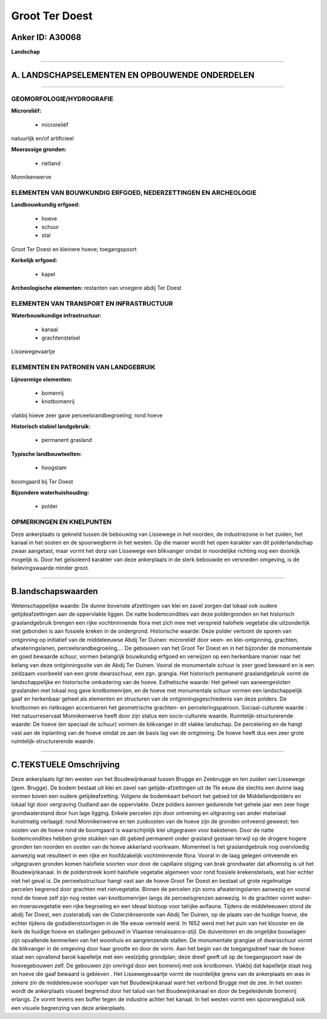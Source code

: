 Groot Ter Doest
===============

Anker ID: A30068
----------------

**Landschap**

--------------

A. LANDSCHAPSELEMENTEN EN OPBOUWENDE ONDERDELEN
-----------------------------------------------

--------------

GEOMORFOLOGIE/HYDROGRAFIE
~~~~~~~~~~~~~~~~~~~~~~~~~

**Microreliëf:**

 * microreliëf


natuurlijk en/of artificieel

**Moerassige gronden:**

 * rietland


Monnikenwerve

ELEMENTEN VAN BOUWKUNDIG ERFGOED, NEDERZETTINGEN EN ARCHEOLOGIE
~~~~~~~~~~~~~~~~~~~~~~~~~~~~~~~~~~~~~~~~~~~~~~~~~~~~~~~~~~~~~~~

**Landbouwkundig erfgoed:**

 * hoeve
 * schuur
 * stal


Groot Ter Doest en kleinere hoeve; toegangspoort

**Kerkelijk erfgoed:**

 * kapel


**Archeologische elementen:**
restanten van vroegere abdij Ter Doest

ELEMENTEN VAN TRANSPORT EN INFRASTRUCTUUR
~~~~~~~~~~~~~~~~~~~~~~~~~~~~~~~~~~~~~~~~~

**Waterbouwkundige infrastructuur:**

 * kanaal
 * grachtenstelsel


Lissewegevaartje

ELEMENTEN EN PATRONEN VAN LANDGEBRUIK
~~~~~~~~~~~~~~~~~~~~~~~~~~~~~~~~~~~~~

**Lijnvormige elementen:**

 * bomenrij
 * knotbomenrij

vlakbij hoeve zeer gave perceelsrandbegroeiing; rond hoeve

**Historisch stabiel landgebruik:**

 * permanent grasland


**Typische landbouwteelten:**

 * hoogstam


boomgaard bij Ter Doest

**Bijzondere waterhuishouding:**

 * polder



OPMERKINGEN EN KNELPUNTEN
~~~~~~~~~~~~~~~~~~~~~~~~~

Deze ankerplaats is gekneld tussen de bebouwing van Lissewege in het
noorden, de industriezone in het zuiden, het kanaal in het oosten en de
spoorwegberm in het westen. Op die manier wordt het open karakter van
dit polderlandschap zwaar aangetast, maar vormt het dorp van Lissewege
een blikvanger omdat in noordelijke richting nog een doorkijk mogelijk
is. Door het geïsoleerd karakter van deze ankerplaats in de sterk
bebouwde en versneden omgeving, is de belevingswaarde minder groot.

--------------

B.landschapswaarden
-------------------

Wetenschappelijke waarde:
De dunne bovenste afzettingen van klei en zavel zorgen dat lokaal ook
oudere getijdeafzettingen aan de oppervlakte liggen. De natte
bodemcondities van deze poldergronden en het historisch graslandgebruik
brengen een rijke vochtminnende flora met zich mee met verspreid
halofiele vegetatie die uitzonderlijk niet gebonden is aan fossiele
kreken in de ondergrond.
Historische waarde:
Deze polder vertoont de sporen van ontginning op initiatief van de
middeleeuwse Abdij Ter Duinen: microreliëf door veen- en
klei-ontginning, grachten, afwateringslanen, perceelsrandbegroeiing,… De
gebouwen van het Groot Ter Doest en in het bijzonder de monumentale en
goed bewaarde schuur, vormen belangrijk bouwkundig erfgoed en verwijzen
op een herkenbare manier naar het belang van deze ontginningssite van de
Abdij Ter Duinen. Vooral de monumentale schuur is zeer goed bewaard en
is een zeldzaam voorbeeld van een grote dwarsschuur, een zgn. grangia.
Het historisch permanent graslandgebruik vormt de landschappelijke en
historische omkadering van de hoeve.
Esthetische waarde: Het geheel van aaneengesloten graslanden met
lokaal nog gave knotbomenrijen, en de hoeve met monumentale schuur
vormen een landschappelijk gaaf en herkenbaar geheel als elementen en
structuren van de ontginningsgeschiedenis van deze polders. De knotbomen
en rietkragen accentueren het geometrische grachten- en
perceleringspatroon.
Sociaal-culturele waarde : Het natuurreservaat Monnikenwerve heeft
door zijn status een socio-culturele waarde.
Ruimtelijk-structurerende waarde:
De hoeve (en speciaal de schuur) vormen de blikvanger in dit vlakke
landschap. De percelering en de hangt vast aan de inplanting van de
hoeve omdat ze aan de basis lag van de ontginning. De hoeve heeft dus
een zeer grote ruimtelijk-structurerende waarde.

--------------

C.TEKSTUELE Omschrijving
------------------------

Deze ankerplaats ligt ten westen van het Boudewijnkanaal tussen Brugge
en Zeebrugge en ten zuiden van Lissewege (gem. Brugge). De bodem bestaat
uit klei en zavel van getijde-afzettingen uit de 11e eeuw die slechts
een dunne laag vormen boven een oudere getijdeafzetting. Volgens de
bodemkaart behoort het gebied tot de Middellandpolders en lokaal ligt
door vergraving Oudland aan de oppervlakte. Deze polders kennen
gedurende het gehele jaar een zeer hoge grondwaterstand door hun lage
ligging. Enkele percelen zijn door ontvening en uitgraving van ander
materiaal kunstmatig verlaagd: rond Monnikenwerve en ten zuidoosten van
de hoeve zijn de gronden ontveend geweest; ten oosten van de hoeve rond
de boomgaard is waarschijnlijk klei uitgegraven voor bakstenen. Door de
natte bodemcondities hebben grote stukken van dit gebied permanent onder
grasland gestaan terwijl op de drogere hogere gronden ten noorden en
oosten van de hoeve akkerland voorkwam. Momenteel is het graslandgebruik
nog overvloedig aanwezig wat resulteert in een rijke en hoofdzakelijk
vochtminnende flora. Vooral in de laag gelegen ontveende en uitgegraven
gronden komen halofiele soorten voor door de capillaire stijging van
brak grondwater dat afkomstig is uit het Boudewijnkanaal. In de
polderstreek komt halofiele vegetatie algemeen voor rond fossiele
krekenstelsels, wat hier echter niet het geval is. De perceelsstructuur
hangt vast aan de hoeve Groot Ter Doest en bestaat uit grote regelmatige
percelen begrensd door grachten met rietvegetatie. Binnen de percelen
zijn soms afwateringslanen aanwezig en vooral rond de hoeve zelf zijn
nog resten van knotbomenrijen langs de perceelsgrenzen aanwezig. In de
grachten vormt water- en moerasvegetatie een rijke begroeiing en een
ideaal biotoop voor talrijke avifauna. Tijdens de middeleeuwen stond de
abdij Ter Doest, een zusterabdij van de Cisterziënserorde van Abdij Ter
Duinen, op de plaats van de huidige hoeve, die echter tijdens de
godsdienstoorlogen in de 16e eeuw vernield werd. In 1652 werd met het
puin van het klooster en de kerk de huidige hoeve en stallingen gebouwd
in Vlaamse renaissance-stijl. De duiventoren en de ongelijke bouwlagen
zijn opvallende kenmerken van het woonhuis en aangrenzende stallen. De
monumentale grangiae of dwarsschuur vormt de blikvanger in de omgeving
door haar grootte en door de vorm. Aan het begin van de toegangsdreef
naar de hoeve staat een opvallend barok kapelletje met een veelzijdig
grondplan; deze dreef geeft uit op de toegangspoort naar de
hoevegebouwen zelf. De gebouwen zijn omringd door een bomenrij met ook
knotbomen. Vlakbij dat kapelletje staat nog en hoeve die gaaf bewaard is
gebleven . Het Lissewegevaartje vormt de noordelijke grens van de
ankerplaats en was in zekere zin de middeleeuwse voorloper van het
Boudewijnkanaal want het verbond Brugge met de zee. In het oosten wordt
de ankerplaats visueel begrensd door het talud van het Boudewijnkanaal
en door de begeleidende bomenrij erlangs. Ze vormt tevens een buffer
tegen de industrie achter het kanaal. In het westen vormt een
spoorwegtalud ook een visuele begrenzing van deze ankerplaats.
